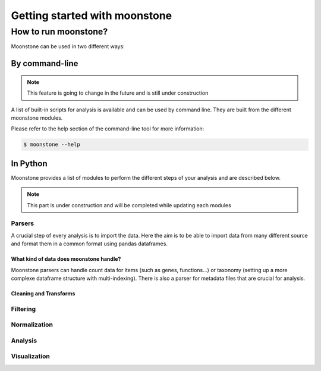 ******************************
Getting started with moonstone
******************************

How to run moonstone?
=====================

Moonstone can be used in two different ways:

By command-line
###############

.. Note::
    This feature is going to change in the future and is still under construction

A list of built-in scripts for analysis is available and can be used by command line.
They are built from the different moonstone modules.

Please refer to the help section of the command-line tool for more information:

.. code-block:: bash

    $ moonstone --help

In Python
#########

Moonstone provides a list of modules to perform the different steps of your analysis and are described below.

.. Note::
    This part is under construction and will be completed while updating each modules

Parsers
"""""""

A crucial step of every analysis is to import the data. Here the aim is to be able to import data from many
different source and format them in a common format using pandas dataframes.

What kind of data does moonstone handle?
''''''''''''''''''''''''''''''''''''''''

Moonstone parsers can handle count data for items (such as genes, functions...) or taxonomy (setting up a more
complexe dataframe structure with multi-indexing). There is also a parser for metadata files that are crucial for analysis.

Cleaning and Transforms
'''''''''''''''''''''''

Filtering
"""""""""

Normalization
"""""""""""""

Analysis
""""""""

Visualization
"""""""""""""

